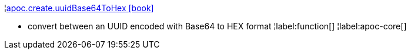 ¦xref::overview/apoc.create/apoc.create.uuidBase64ToHex.adoc[apoc.create.uuidBase64ToHex icon:book[]] +

 - convert between an UUID encoded with Base64 to HEX format
¦label:function[]
¦label:apoc-core[]
